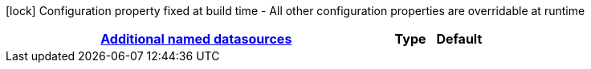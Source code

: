 
:summaryTableId: quarkus-datasource-data-sources-reactive-oracle-config
[.configuration-legend]
icon:lock[title=Fixed at build time] Configuration property fixed at build time - All other configuration properties are overridable at runtime
[.configuration-reference, cols="80,.^10,.^10"]
|===

h|[[quarkus-datasource-data-sources-reactive-oracle-config_quarkus-datasource-named-data-sources-additional-named-datasources]]link:#quarkus-datasource-data-sources-reactive-oracle-config_quarkus-datasource-named-data-sources-additional-named-datasources[Additional named datasources]

h|Type
h|Default
|===